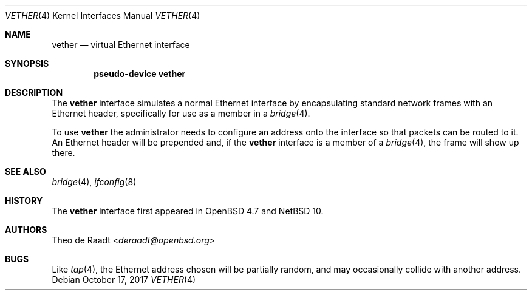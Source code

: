 .\"	$OpenBSD: vether.4,v 1.5 2017/10/17 22:47:58 schwarze Exp $
.\"
.\" Copyright (c) 2009 Theo de Raadt <deraadt@openbsd.org>
.\"
.\" Permission to use, copy, modify, and distribute this software for any
.\" purpose with or without fee is hereby granted, provided that the above
.\" copyright notice and this permission notice appear in all copies.
.\"
.\" THE SOFTWARE IS PROVIDED "AS IS" AND THE AUTHOR DISCLAIMS ALL WARRANTIES
.\" WITH REGARD TO THIS SOFTWARE INCLUDING ALL IMPLIED WARRANTIES OF
.\" MERCHANTABILITY AND FITNESS. IN NO EVENT SHALL THE AUTHOR BE LIABLE FOR
.\" ANY SPECIAL, DIRECT, INDIRECT, OR CONSEQUENTIAL DAMAGES OR ANY DAMAGES
.\" WHATSOEVER RESULTING FROM LOSS OF USE, DATA OR PROFITS, WHETHER IN AN
.\" ACTION OF CONTRACT, NEGLIGENCE OR OTHER TORTIOUS ACTION, ARISING OUT OF
.\" OR IN CONNECTION WITH THE USE OR PERFORMANCE OF THIS SOFTWARE.
.\"
.Dd October 17, 2017
.Dt VETHER 4
.Os
.Sh NAME
.Nm vether
.Nd virtual Ethernet interface
.Sh SYNOPSIS
.Cd "pseudo-device vether"
.Sh DESCRIPTION
The
.Nm
interface simulates a normal Ethernet interface by encapsulating
standard network frames with an Ethernet header, specifically
for use as a member in a
.Xr bridge 4 .
.Pp
To use
.Nm
the administrator needs to configure an address onto the interface
so that packets can be routed to it.
An Ethernet header will be prepended and, if the
.Nm
interface is a member of a
.Xr bridge 4 ,
the frame will show up there.
.Sh SEE ALSO
.Xr bridge 4 ,
.Xr ifconfig 8
.Sh HISTORY
The
.Nm
interface first appeared in
.Ox 4.7 and
.Nx 10.
.Sh AUTHORS
.An Theo de Raadt Aq Mt deraadt@openbsd.org
.Sh BUGS
Like
.Xr tap 4 ,
the Ethernet address chosen will be partially random, and may
occasionally collide with another address.
